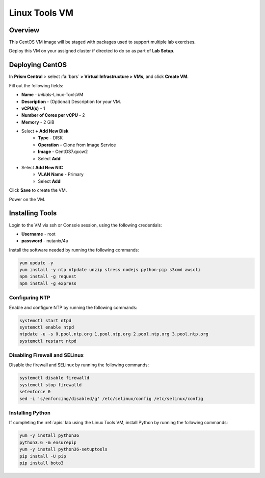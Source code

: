 .. _linux_tools_vm:

---------------
Linux Tools VM
---------------

Overview
+++++++++

This CentOS VM image will be staged with packages used to support multiple lab exercises.

Deploy this VM on your assigned cluster if directed to do so as part of **Lab Setup**.

.. raw:: html

  <strong><font color="red">Only deploy the VM once, it does not need to be cleaned up as part of any lab completion.</font></strong>

Deploying CentOS
++++++++++++++++

In **Prism Central** > select :fa:`bars` **> Virtual Infrastructure > VMs**, and click **Create VM**.

Fill out the following fields:

- **Name** - *Initials*-Linux-ToolsVM
- **Description** - (Optional) Description for your VM.
- **vCPU(s)** - 1
- **Number of Cores per vCPU** - 2
- **Memory** - 2 GiB

- Select **+ Add New Disk**
    - **Type** - DISK
    - **Operation** - Clone from Image Service
    - **Image** - CentOS7.qcow2
    - Select **Add**

- Select **Add New NIC**
    - **VLAN Name** - Primary
    - Select **Add**

Click **Save** to create the VM.

Power on the VM.

Installing Tools
++++++++++++++++

Login to the VM via ssh or Console session, using the following credentials:

- **Username** - root
- **password** - nutanix/4u

Install the software needed by running the following commands:

.. code-block:: bash

  yum update -y
  yum install -y ntp ntpdate unzip stress nodejs python-pip s3cmd awscli
  npm install -g request
  npm install -g express


Configuring NTP
...............

Enable and configure NTP by running the following commands:

.. code-block:: bash

  systemctl start ntpd
  systemctl enable ntpd
  ntpdate -u -s 0.pool.ntp.org 1.pool.ntp.org 2.pool.ntp.org 3.pool.ntp.org
  systemctl restart ntpd

Disabling Firewall and SELinux
..............................

Disable the firewall and SELinux by running the following commands:

.. code-block:: bash

  systemctl disable firewalld
  systemctl stop firewalld
  setenforce 0
  sed -i 's/enforcing/disabled/g' /etc/selinux/config /etc/selinux/config

Installing Python
.................

If completing the :ref:`apis` lab using the Linux Tools VM, install Python by running the following commands:

.. code-block:: bash

  yum -y install python36
  python3.6 -m ensurepip
  yum -y install python36-setuptools
  pip install -U pip
  pip install boto3

